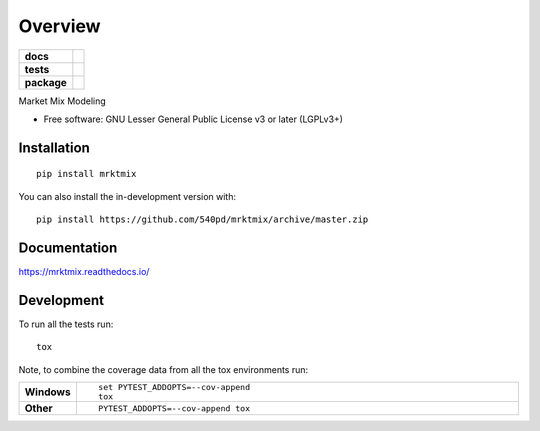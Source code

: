 ========
Overview
========

.. start-badges

.. list-table::
    :stub-columns: 1

    * - docs
      - |docs|
    * - tests
      - | |travis| |appveyor| |requires|
        | |codecov|
    * - package
      - | |version| |wheel| |supported-versions| |supported-implementations|
        | |commits-since|
.. |docs| image:: https://readthedocs.org/projects/mrktmix/badge/?style=flat
    :target: https://readthedocs.org/projects/mrktmix
    :alt: Documentation Status

.. |travis| image:: https://api.travis-ci.org/540pd/mrktmix.svg?branch=master
    :alt: Travis-CI Build Status
    :target: https://travis-ci.org/540pd/mrktmix

.. |appveyor| image:: https://ci.appveyor.com/api/projects/status/github/540pd/mrktmix?branch=master&svg=true
    :alt: AppVeyor Build Status
    :target: https://ci.appveyor.com/project/540pd/mrktmix

.. |requires| image:: https://requires.io/github/540pd/mrktmix/requirements.svg?branch=master
    :alt: Requirements Status
    :target: https://requires.io/github/540pd/mrktmix/requirements/?branch=master

.. |codecov| image:: https://codecov.io/gh/540pd/mrktmix/branch/master/graphs/badge.svg?branch=master
    :alt: Coverage Status
    :target: https://codecov.io/github/540pd/mrktmix

.. |version| image:: https://img.shields.io/pypi/v/mrktmix.svg
    :alt: PyPI Package latest release
    :target: https://pypi.org/project/mrktmix

.. |wheel| image:: https://img.shields.io/pypi/wheel/mrktmix.svg
    :alt: PyPI Wheel
    :target: https://pypi.org/project/mrktmix

.. |supported-versions| image:: https://img.shields.io/pypi/pyversions/mrktmix.svg
    :alt: Supported versions
    :target: https://pypi.org/project/mrktmix

.. |supported-implementations| image:: https://img.shields.io/pypi/implementation/mrktmix.svg
    :alt: Supported implementations
    :target: https://pypi.org/project/mrktmix

.. |commits-since| image:: https://img.shields.io/github/commits-since/540pd/mrktmix/v0.1.3.svg
    :alt: Commits since latest release
    :target: https://github.com/540pd/mrktmix/compare/v0.1.3...master



.. end-badges

Market Mix Modeling

* Free software: GNU Lesser General Public License v3 or later (LGPLv3+)

Installation
============

::

    pip install mrktmix

You can also install the in-development version with::

    pip install https://github.com/540pd/mrktmix/archive/master.zip


Documentation
=============


https://mrktmix.readthedocs.io/


Development
===========

To run all the tests run::

    tox

Note, to combine the coverage data from all the tox environments run:

.. list-table::
    :widths: 10 90
    :stub-columns: 1

    - - Windows
      - ::

            set PYTEST_ADDOPTS=--cov-append
            tox

    - - Other
      - ::

            PYTEST_ADDOPTS=--cov-append tox
